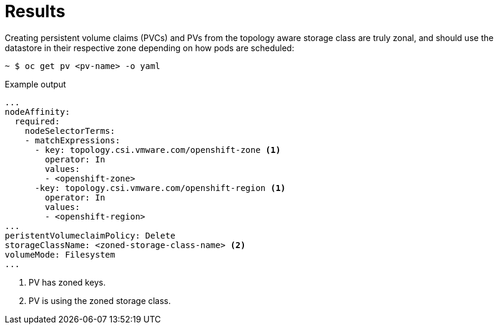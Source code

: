 // Module included in the following assemblies:
//
// storage/container_storage_interface/persistent-storage-csi-vsphere.adoc
//

:content-type: PROCEDURE
[id="persistent-storage-csi-vsphere-top-aware-results_{context}"]
= Results

Creating persistent volume claims (PVCs) and PVs from the topology aware storage class are truly zonal, and should use the datastore in their respective zone depending on how pods are scheduled:

[source, terminal]
----
~ $ oc get pv <pv-name> -o yaml
----

.Example output

[source, terminal]
----
...
nodeAffinity:
  required:
    nodeSelectorTerms:
    - matchExpressions:
      - key: topology.csi.vmware.com/openshift-zone <1>
        operator: In 
        values:
        - <openshift-zone>
      -key: topology.csi.vmware.com/openshift-region <1>
        operator: In
        values:
        - <openshift-region>
...
peristentVolumeclaimPolicy: Delete
storageClassName: <zoned-storage-class-name> <2>
volumeMode: Filesystem
...
----
<1> PV has zoned keys.
<2> PV is using the zoned storage class.
